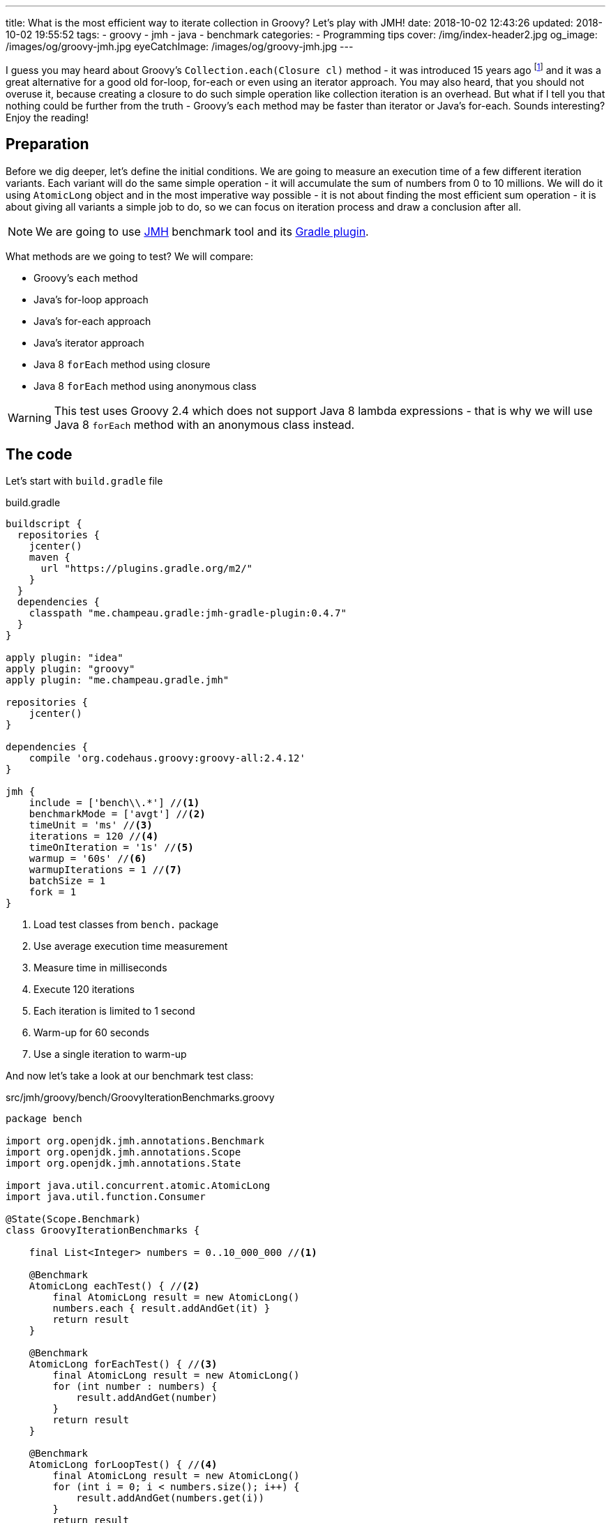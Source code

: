 ---
title: What is the most efficient way to iterate collection in Groovy? Let's play with JMH!
date: 2018-10-02 12:43:26
updated: 2018-10-02 19:55:52
tags:
    - groovy
    - jmh
    - java
    - benchmark
categories:
    - Programming tips
cover: /img/index-header2.jpg
og_image: /images/og/groovy-jmh.jpg
eyeCatchImage: /images/og/groovy-jmh.jpg
---

I guess you may heard about Groovy's `Collection.each(Closure cl)` method - it was introduced 15 years ago footnote:[The first commit in the repository tree that mentions `DefaultGroovyMethods.each(Object self, Closure cl)`
method comes from https://github.com/apache/groovy/commit/408b29851d7bbe4d343340832297e4be7e0c5578#diff-d88e358e812ea2b6f64924cfa2b616fdR91[September 11th 2003]]
and it was a great alternative for a good old for-loop, for-each or even using an iterator approach. You may
also heard, that you should not overuse it, because creating a closure to do such simple operation like
collection iteration is an overhead. But what if I tell you that nothing could be further from the truth -
Groovy's `each` method may be faster than iterator or Java's for-each. Sounds interesting? Enjoy the reading!

++++
<!-- more -->
++++

== Preparation

Before we dig deeper, let's define the initial conditions. We are going to measure an execution time of a few
different iteration variants. Each variant will do the same simple operation - it will accumulate the sum
of numbers from 0 to 10 millions. We will do it using `AtomicLong` object and in the most imperative way possible - it
is not about finding the most efficient sum operation - it is about giving all variants a simple job to do, so we can
focus on iteration process and draw a conclusion after all.

[NOTE]
We are going to use http://openjdk.java.net/projects/code-tools/jmh/[JMH] benchmark tool and its https://github.com/melix/jmh-gradle-plugin[Gradle plugin].

What methods are we going to test? We will compare:

* Groovy's `each` method
* Java's for-loop approach
* Java's for-each approach
* Java's iterator approach
* Java 8 `forEach` method using closure
* Java 8 `forEach` method using anonymous class

[WARNING]
This test uses Groovy 2.4 which does not support Java 8 lambda expressions - that is why we will use
Java 8 `forEach` method with an anonymous class instead.

== The code

Let's start with `build.gradle` file

.build.gradle
[source,groovy]
----
buildscript {
  repositories {
    jcenter()
    maven {
      url "https://plugins.gradle.org/m2/"
    }
  }
  dependencies {
    classpath "me.champeau.gradle:jmh-gradle-plugin:0.4.7"
  }
}

apply plugin: "idea"
apply plugin: "groovy"
apply plugin: "me.champeau.gradle.jmh"

repositories {
    jcenter()
}

dependencies {
    compile 'org.codehaus.groovy:groovy-all:2.4.12'
}

jmh {
    include = ['bench\\.*'] //<1>
    benchmarkMode = ['avgt'] //<2>
    timeUnit = 'ms' //<3>
    iterations = 120 //<4>
    timeOnIteration = '1s' //<5>
    warmup = '60s' //<6>
    warmupIterations = 1 //<7>
    batchSize = 1
    fork = 1
}
----
<1> Load test classes from `bench.` package
<2> Use average execution time measurement
<3> Measure time in milliseconds
<4> Execute 120 iterations
<5> Each iteration is limited to 1 second
<6> Warm-up for 60 seconds
<7> Use a single iteration to warm-up

And now let's take a look at our benchmark test class:

.src/jmh/groovy/bench/GroovyIterationBenchmarks.groovy
[source,groovy]
----
package bench

import org.openjdk.jmh.annotations.Benchmark
import org.openjdk.jmh.annotations.Scope
import org.openjdk.jmh.annotations.State

import java.util.concurrent.atomic.AtomicLong
import java.util.function.Consumer

@State(Scope.Benchmark)
class GroovyIterationBenchmarks {

    final List<Integer> numbers = 0..10_000_000 //<1>

    @Benchmark
    AtomicLong eachTest() { //<2>
        final AtomicLong result = new AtomicLong()
        numbers.each { result.addAndGet(it) }
        return result
    }

    @Benchmark
    AtomicLong forEachTest() { //<3>
        final AtomicLong result = new AtomicLong()
        for (int number : numbers) {
            result.addAndGet(number)
        }
        return result
    }

    @Benchmark
    AtomicLong forLoopTest() { //<4>
        final AtomicLong result = new AtomicLong()
        for (int i = 0; i < numbers.size(); i++) {
            result.addAndGet(numbers.get(i))
        }
        return result
    }

    @Benchmark
    AtomicLong iteratorTest() { //<5>
        final AtomicLong result = new AtomicLong()
        final Iterator<Integer> iterator = numbers.iterator()
        while (iterator.hasNext()) {
            result.addAndGet(iterator.next())
        }
        return result
    }

    @Benchmark
    AtomicLong java8ForEachWithClosureTest() { //<6>
        final AtomicLong result = new AtomicLong()
        numbers.forEach { result.addAndGet((int) it) }
        return result
    }

    @Benchmark
    AtomicLong java8ForEachWithAnonymousClassTest() { //<7>
        final AtomicLong result = new AtomicLong()
        numbers.forEach(new Consumer<Integer>() {
            @Override
            void accept(Integer number) {
                result.addAndGet(number)
            }
        })
        return result
    }
}
----
<1> List of numbers from 0 to 10 millions
<2> Groovy `each {}` test case
<3> Old Java for-each loop test case
<4> Old Java for-loop test case
<5> Old Java iterator test case
<6> Java 8 `forEach()` test case with closure in place of a lambda expression
<7> Java 8 `forEach()` test case with an anonymous class in place of lambda expression

[NOTE]
Above example can be cloned from https://github.com/wololock/groovy-jmh

== The results

We are ready to execute the test using Gradle:

[source,bash]
----
./gradlew jmh
----

And after about 7 minutes we can take a look at the results:

.Benchmark results for 10M collection size
[source,text]
----
Benchmark                                       Mode  Cnt    Score   Error  Units
GroovyBench.eachTest                            avgt  120  652,584 ± 2,064  ms/op
GroovyBench.forEachTest                         avgt  120  221,790 ± 1,675  ms/op
GroovyBench.forLoopTest                         avgt  120  533,534 ± 2,521  ms/op
GroovyBench.iteratorTest                        avgt  120  369,492 ± 0,930  ms/op
GroovyBench.java8ForEachWithAnonymousClassTest  avgt  120  248,371 ± 2,803  ms/op
GroovyBench.java8ForEachWithClosureTest         avgt  120  785,309 ± 3,096  ms/op
----

* The benchmarks shows clearly that using Groovy `each` with a closure is almost three times slower
than good old Java for-each loop (`653` ms versus `222` ms).
* Java for-each and Java 8 `forEach` with anonymous class are pretty close - `222` ms versus `248` ms.
* The slowest variant was Java 8 `forEach` with a closure in place of a lambda expression - it took
`785` ms to execute (`133` ms more than Groovy `each`).

No matter which variant won in this run it still feels like there is something wrong - iterating collection
of 10 millions integers took `304` milliseconds at best, which is still quite slow. The reason of that is
because we were testing Groovy's dynamic method invocation which comes with some overhead. Let's turn on
static compilation and see how it works.

[NOTE]
Laptop specs: JDK 1.8.0_162 (Java HotSpot(TM) 64-Bit Server VM, 25.162-b12), Groovy 2.4.12, Intel(R) Core(TM) i7-4900MQ CPU @ 2.80GHz (4 cores, cache size 8192 KB), 16 GB RAM, OS: Fedora 26 (64 bit)

Full log can be found here: https://gist.github.com/wololock/c4039cc75a359660b11f89bc8abd6629

== The improvement: static compilation

Without further ado, let's add `@CompileStatic` and `@TypeChekced` annotations to our `GroovyBench` class:

.Enabling static compilation and type checks
[source,groovy]
----
package bench

import groovy.transform.CompileStatic
import groovy.transform.TypeChecked
import org.openjdk.jmh.annotations.Benchmark
import org.openjdk.jmh.annotations.Scope
import org.openjdk.jmh.annotations.State

import java.util.concurrent.atomic.AtomicLong
import java.util.function.Consumer

@State(Scope.Benchmark)
@CompileStatic //<1>
@TypeChecked //<2>
class GroovyBench {

    final List<Integer> numbers = 0..10_000_000

    // the same benchmark methods

}
----

Let's run `./gradlew clean jmh` and see the results:

.Benchmark results for statically compiled Groovy code
[source,text]
----
Benchmark                                       Mode  Cnt    Score   Error  Units
GroovyBench.eachTest                            avgt  120   91,897 ± 0,346  ms/op
GroovyBench.forEachTest                         avgt  120   96,422 ± 0,550  ms/op
GroovyBench.forLoopTest                         avgt  120  139,119 ± 0,723  ms/op
GroovyBench.iteratorTest                        avgt  120  103,568 ± 0,648  ms/op
GroovyBench.java8ForEachWithAnonymousClassTest  avgt  120  102,460 ± 2,473  ms/op
GroovyBench.java8ForEachWithClosureTest         avgt  120  400,481 ± 1,036  ms/op
----

As you can see, enabling static compilation was a game changer! To sum it up:

* Groovy `each` recorded the best result - `91.897` ms (previously: `652.584` ms)
* The second best result belongs to Java for-each - `96.422` ms (previously: `221.790` ms)
* Java 8 `forEach` and iterator recorded almost the same result - `102.460` ms and `103.568` ms accordingly.
* And again the slowest result belongs to Java 8 `forEach` with a closure - `400.481` ms (previously: `785.309 ` ms)

As you can see Groovy `each` method with a closure can be faster than other variants when static
compilation is enabled. But is it always like that? It depends.

Full log can be found here: https://gist.github.com/wololock/161aae90bcdaabd0fe6144f5339d1727

== Small collection size

Let's run the same benchmark, but this time let's limit the numbers of elements in the input list from 10 millions to
10 thousands and see what the results are.

.Benchmark results for a list of size 10K
[source,text]
----
Benchmark                                       Mode  Cnt  Score    Error  Units
GroovyBench.eachTest                            avgt  120  0,087 ±  0,001  ms/op
GroovyBench.forEachTest                         avgt  120  0,079 ±  0,001  ms/op
GroovyBench.forLoopTest                         avgt  120  0,157 ±  0,002  ms/op
GroovyBench.iteratorTest                        avgt  120  0,079 ±  0,002  ms/op
GroovyBench.java8ForEachWithAnonymousClassTest  avgt  120  0,085 ±  0,001  ms/op
GroovyBench.java8ForEachWithClosureTest         avgt  120  0,402 ±  0,002  ms/op
----

Things got change as you can see.

* For 10k size collection the best result gave Java for-each and iterator - `0.079` ms average.
* Java 8 `forEach` with anonymous class was only `0.006` ms slower - `0.085` ms average.
* Groovy `each` was only `0.008` ms slower than the best result - `0.087` ms average.
* And again the slowest variant was Java 8 `forEach` with a closure - `0.402` ms average.

Even though Groovy `each` didn't record the best result this time, it is still very close to the fastest variant.

Full log can be found here: https://gist.github.com/wololock/3a9b1e169c58abbfb4e067aa69b9bfc0

== Benchmarking Java

Before we close this article, let's take a quick look at the Java benchmark results to get a better understanding
how Groovy efficiency differs from Java. Below you can find results of Java benchmark test for two variants - old
Java for-each and iterator:

.Benchmark results for Java and 10M collection size
[source,text]
----
Benchmark                                       Mode  Cnt    Score   Error  Units
JavaBench.javaForEach                           avgt  120    8,839 ± 0,011  ms/op
JavaBench.javaIteratorTest                      avgt  120    8,865 ± 0,011  ms/op
----

Let's compare the results:

* Groovy for-each took in average `96.422` ms while Java did the same job in approximately `8.839` ms.
* Groovy iterator test took in average `103.568` ms while Java did the same job in approximately `8.865` ms.

Full log can be found here: https://gist.github.com/wololock/c895114949be2820b0fada72df099fcf

== Conclusion

Now it is the good time to draw a conclusion.

* When you program in statically compiled Groovy there is no difference if you use `each` with a closure or you
stick to old for-each constructions that don't require creating a closure.
* When you program in a dynamic Groovy and you need more efficient iteration algorithm - extract code to a statically
compiled class, otherwise you will lost a lot of milliseconds in case of a huge collections.
* When you can choose between Groovy and Java and you need blazing fast solution - pick Java.
* And remember that _"premature optimization is root of all evil"_ footnote:[https://en.wikiquote.org/wiki/Donald_Knuth#Computer_Programming_as_an_Art_.281974.29] - before
you start refactoring your iteration code make sure that switching from one variant to another will give you a real boost. Your application
most probably spends most of the time on I/O (e.g. loading data from the database) and saving a millisecond here or there
might not be worth the effort.

I hope you have enjoyed reading this blog post. Feel free to leave a comment in the section below, I would love to
hear your opinion. Until the next time!